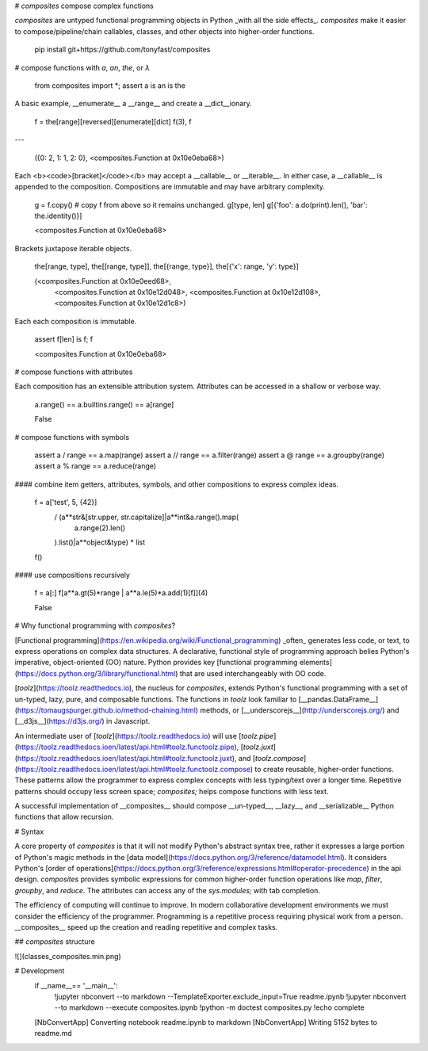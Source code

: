 
# `composites` compose complex functions

`composites` are untyped functional programming objects in Python _with all the side effects_.  `composites` make it easier to compose/pipeline/chain callables, classes, and other objects into higher-order functions.

                pip install git+https://github.com/tonyfast/composites

# compose functions with `a`, `an`, `the`, or `λ`


    from composites import *; assert a is an is the

A basic example, __enumerate__ a __range__ and create a __dict__ionary.

    f = the[range][reversed][enumerate][dict]
    f(3), f
---





    ({0: 2, 1: 1, 2: 0}, <composites.Function at 0x10e0eba68>)




Each <b><code>[bracket]</code></b> may accept a __callable__ or __iterable__. In either case,
a __callable__ is appended to the composition.  Compositions are immutable and may have
arbitrary complexity.

    g = f.copy()  # copy f from above so it remains unchanged.
    g[type, len]
    g[{'foo': a.do(print).len(), 'bar': the.identity()}]





    <composites.Function at 0x10e0eba68>




Brackets juxtapose iterable objects.

    the[range, type], the[[range, type]], the[{range, type}], the[{'x': range, 'y': type}]





    (<composites.Function at 0x10e0eed68>,
     <composites.Function at 0x10e12d048>,
     <composites.Function at 0x10e12d108>,
     <composites.Function at 0x10e12d1c8>)




Each each composition is immutable.

    assert f[len] is f; f





    <composites.Function at 0x10e0eba68>




# compose functions with attributes

Each composition has an extensible attribution system.  Attributes can be accessed in a shallow or verbose way.

    a.range() == a.builtins.range() == a[range]





    False




# compose functions with symbols

    assert a /  range == a.map(range)
    assert a // range == a.filter(range)
    assert a @  range == a.groupby(range)
    assert a %  range == a.reduce(range)


#### combine item getters, attributes, symbols, and other compositions to express complex ideas.

    f = a['test', 5, {42}] \
     / (a**str&[str.upper, str.capitalize]|a**int&a.range().map(
         a.range(2).len()
     ).list()|a**object&type) \
     * list
    f()


#### use compositions recursively

    f = a[:]
    f[a**a.gt(5)*range | a**a.le(5)*a.add(1)[f]](4)





    False




# Why functional programming with `composites`?

[Functional programming](https://en.wikipedia.org/wiki/Functional_programming) _often_ generates less code, or text, to express operations on complex data structures.  A declarative, functional style of programming approach belies Python's imperative, object-oriented (OO) 
nature. Python provides key [functional programming elements](https://docs.python.org/3/library/functional.html) that are used interchangeably with OO code.  

[`toolz`](https://toolz.readthedocs.io), the nucleus for `composites`, extends Python's functional programming with a set of 
un-typed, lazy, pure, and composable functions.  The functions in `toolz` look familiar 
to [__pandas.DataFrame__](https://tomaugspurger.github.io/method-chaining.html) methods, or [__underscorejs__](http://underscorejs.org/) and [__d3js__](https://d3js.org/) in Javascript.

An intermediate user of [`toolz`](https://toolz.readthedocs.io) will use 
[`toolz.pipe`](https://toolz.readthedocs.ioen/latest/api.html#toolz.functoolz.pipe),
[`toolz.juxt`](https://toolz.readthedocs.ioen/latest/api.html#toolz.functoolz.juxt), 
and [`toolz.compose`](https://toolz.readthedocs.ioen/latest/api.html#toolz.functoolz.compose) to create reusable, 
higher-order functions.  These patterns allow the programmer to express complex concepts 
with less typing/text over a longer time.  Repetitive patterns should occupy 
less screen space; `composites;` helps compose functions with less text. 

A successful implementation of __composites__ should compose __un-typed__, __lazy__, and __serializable__ Python functions that allow
recursion.



# Syntax

A core property of `composites` is that it will not modify Python's abstract syntax tree, rather it expresses 
a large portion of Python's magic methods in the [data model](https://docs.python.org/3/reference/datamodel.html).  It considers Python's 
[order of operations](https://docs.python.org/3/reference/expressions.html#operator-precedence) in the api design.  `composites` provides symbolic expressions for common higher-order 
function operations like `map`, `filter`, `groupby`, and `reduce`. The attributes can access any of the `sys.modules;` with tab completion.

The efficiency of computing will continue to improve.  In modern collaborative development environments 
we must consider the efficiency of the programmer. Programming is a repetitive process requiring physical work from a person. 
__composites__ speed up the creation and reading repetitive and complex tasks.


## `composites` structure

![](classes_composites.min.png)


# Development
    if __name__== '__main__':
        !jupyter nbconvert --to markdown --TemplateExporter.exclude_input=True readme.ipynb
        !jupyter nbconvert --to markdown --execute composites.ipynb
        !python -m doctest composites.py
        !echo complete


    [NbConvertApp] Converting notebook readme.ipynb to markdown
    [NbConvertApp] Writing 5152 bytes to readme.md



